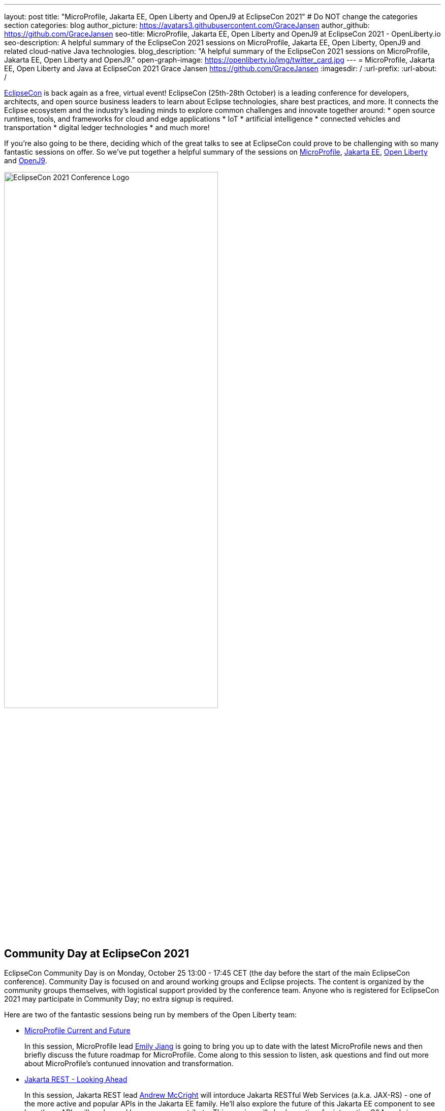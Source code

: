 ---
layout: post
title: "MicroProfile, Jakarta EE, Open Liberty and OpenJ9 at EclipseCon 2021"
# Do NOT change the categories section
categories: blog
author_picture: https://avatars3.githubusercontent.com/GraceJansen
author_github: https://github.com/GraceJansen
seo-title: MicroProfile, Jakarta EE, Open Liberty and OpenJ9 at EclipseCon 2021 - OpenLiberty.io
seo-description: A helpful summary of the EclipseCon 2021 sessions on MicroProfile, Jakarta EE, Open Liberty, OpenJ9 and related cloud-native Java technologies.
blog_description: "A helpful summary of the EclipseCon 2021 sessions on MicroProfile, Jakarta EE, Open Liberty and OpenJ9."
open-graph-image: https://openliberty.io/img/twitter_card.jpg
---
= MicroProfile, Jakarta EE, Open Liberty and Java at EclipseCon 2021
Grace Jansen <https://github.com/GraceJansen>
:imagesdir: /
:url-prefix:
:url-about: /
//Blank line here is necessary before starting the body of the post.

https://www.eclipsecon.org/2021[EclipseCon] is back again as a free, virtual event! EclipseCon (25th-28th October) is a leading conference for developers, architects, and open source business leaders to learn about Eclipse technologies, share best practices, and more. It connects the Eclipse ecosystem and the industry’s leading minds to explore common challenges and innovate together around:
* open source runtimes, tools, and frameworks for cloud and edge applications
* IoT
* artificial intelligence
* connected vehicles and transportation
* digital ledger technologies
* and much more!

If you're also going to be there, deciding which of the great talks to see at EclipseCon could prove to be challenging with so many fantastic sessions on offer. So we've put together a helpful summary of the sessions on https://microprofile.io/[MicroProfile], https://jakarta.ee/[Jakarta EE], https://openliberty.io/about/[Open Liberty] and https://www.eclipse.org/openj9/[OpenJ9].

image::/img/blog/EclipseCon_Logo.png[EclipseCon 2021 Conference Logo,width=70%,align="center"]

== Community Day at EclipseCon 2021

EclipseCon Community Day is on Monday, October 25 13:00 - 17:45 CET (the day before the start of the main EclipseCon conference). Community Day is focused on and around working groups and Eclipse projects. The content is organized by the community groups themselves, with logistical support provided by the conference team. Anyone who is registered for EclipseCon 2021 may participate in Community Day; no extra signup is required.

Here are two of the fantastic sessions being run by members of the Open Liberty team:

* https://www.eclipsecon.org/2021/microprofile-current-and-future[MicroProfile Current and Future]
+
In this session, MicroProfile lead https://twitter.com/emilyfhjiang[Emily Jiang] is going to bring you up to date with the latest MicroProfile news and then briefly discuss the future roadmap for MicroProfile. Come along to this session to listen, ask questions and find out more about MicroProfile's contunued innovation and transformation.

* https://www.eclipsecon.org/2021/jakarta-rest-looking-ahead[Jakarta REST - Looking Ahead]
+
In this session, Jakarta REST lead https://twitter.com/AndrewMcCright[Andrew McCright] will intorduce Jakarta RESTful Web Services (a.k.a. JAX-RS) - one of the more active and popular APIs in the Jakarta EE family. He'll also explore the future of this Jakarta EE component to see how these APIs will evolve and how you can contribute. This session will also leave time for interactive Q&A, so bring questions, ideas, complaints, and other feedback with you.


== Talks at EclipseCon 2021

A selection of MicroProfile, Jakarta EE, Open Liberty and OpenJ9 sessions:

Tuesday 26th::
* https://www.eclipsecon.org/2021/sessions/optimizing-java-workloads-containers-and-hybrid-cloud-deployments[Optimizing Java Workloads for Containers and Hybrid Cloud Deployments]
+
Open J9's Vijay Sundaresan and https://twitter.com/mstoodle[Mark Studley] will review these latest innovation available to Java users, including Virtual Machine technologies (e.g., in Eclipse OpenJ9) to optimize Java workloads for containers and cloud. They'll delve into how these innovations benefit cloud-native runtimes (e.g., Open Liberty), and discuss how you can adopt them to optimize your cloud-native Java application and microservice deployments for performance (e.g., fast startup and throughput), efficiency (e.g., memory footprint and consumption) and hence, cost savings.

* https://www.eclipsecon.org/2021/sessions/powering-java-azure-open-liberty-and-openshift[Powering Java on Azure with Open Liberty and OpenShift]
+
https://twitter.com/gcharters[Graham Charters] will team up with Microsoft's Principal Architect https://twitter.com/edburns[Edward Burns] to lead this fast-paced hands-on workshop, where you'll see first-hand how to run Java EE, Jakarta EE and MicroProfile applications on Open Liberty on Azure Red Hat OpenShift (ARO). The combination of ARO with Open Liberty offers a powerful and flexible platform for your enterprise Java applications. 

* https://www.eclipsecon.org/2021/sessions/equipping-next-generation-open-source-developers[Equipping the Next Generation of Open-Source Developers]
+
Open Source has become the de facto way to build software. So, how and what are we doing in enabling the next-generation of up-and-coming developers to participate in open-source software development? Join Open Liberty’s https://twitter.com/yeekangc[YK Chang]  and https://twitter.com/gcharters[Kathryn Kodama], with Karim Ali and Jeff Cho, as they take a look at the Canada Open-Source Projects (CANOSP) program. They will explore the program's experience and successes, and what they have learned from advocating for open source and equipping university and college students to participate in open-source software development


Wednesday 27th::
* https://www.eclipsecon.org/2021/sessions/instant-java-cloud-applications-checkpoint-and-restore[Instant On Java Cloud Applications with Checkpoint and Restore]
+
Thomas Watson will discuss a different approach to achieve "Instant On" for Java applications using Checkpoint/Restore in Userspace (CRIU).  CRIU is a Linux feature that takes a snapshot of a running application.  This snapshot can then be restored very quickly from the point the snapshot was taken and resume serving the application users. This session will alo include a demo of using this approach with OpenJ9 and Open Liberty in a (Docker) container image.


Thursday 28th::
* https://www.eclipsecon.org/2021/sessions/microprofile-40-and-beyond[MicroProfile 4.0 and beyond]
+
Java Champion https://twitter.com/emilyfhjiang[Emily Jiang] will discuss how MicroProfile has evolved to become a standard body for developing cloud-native APIs. She'll bring you up to date with the new features in MicroProfile 4.0 with a live demo and briefly discuss what is next for this open source project. Come to this session to get yourself updated with the latest news on MicroProfile.

* https://www.eclipsecon.org/2021/sessions/replicating-production-your-laptop-using-magic-containers[Replicating production on your laptop using the magic of containers]
+
https://twitter.com/gracejansen27[Grace Jansen] introduces the concept of test containers within this session and delves into why utilising containers to test our cloud-native applications can enable us to ensure our tests are replicating our production environment as closely as possible. She'll demo live how Testcontainers can help you run and test with true-to-production environments in development with minimal re-writing of your test code.

* https://www.eclipsecon.org/2021/sessions/microprofile-graphql-and-jpa-meant-each-other[MicroProfile GraphQL and JPA: Meant for each other]
+
In this session, Open Liberty's https://twitter.com/AndrewMcCright[Andrew McCright] will discuss and demo how you can rapidly build data-driven microservices using MicroProfile GraphQL - a tool that makes it simple to create Java-based GraphQL services with a few annotations. This session will demonstrate the power and simplicity of making a relational database accessible as in a service or cloud-native environment.



=== Here's a couple of talks about broader Java topics that may also be of interest:

* https://www.eclipsecon.org/2021/sessions/whats-new-java[What's New in Java?] by Manoj Palat (Eclipse Project Lead for Java Development Tools - Java Compiler and friends, IBM)

* https://www.eclipsecon.org/2021/sessions/dealing-verification-data-overload[Dealing with Verification Data Overload] by https://twitter.com/shelleymlambert[Shelley Lambert], Lan Xia and Renfei Wang (Eclipse AQAvit Committers, RedHat and IBM).

* https://www.eclipsecon.org/2021/sessions/how-analyze-java-performance-problems-eclipse-using-profiler[How to analyze Java performance problems in Eclipse using a profiler?] by https://twitter.com/_vikaschandra[Vikas Chandra] (Eclipse Plugin Development Environment Project Lead, IBM)

* https://www.eclipsecon.org/2021/sessions/structured-concurrency-project-loom[Structured Concurrency with Project Loom] by https://twitter.com/sarikasinha[Sarika Sinha] (Eclipse Platform and JDT Project Lead, IBM)



You can find the https://www.eclipsecon.org/2021/schedule/2021-10-26[full schedule] on the https://www.eclipsecon.org/2021[conference website]. See you then!
